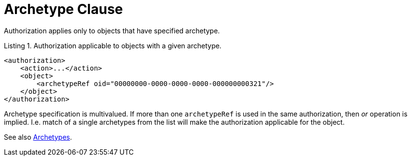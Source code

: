 = Archetype Clause
:page-since: 4.0

Authorization applies only to objects that have specified archetype.

.Listing 1. Authorization applicable to objects with a given archetype.
[source,xml]
----
<authorization>
    <action>...</action>
    <object>
        <archetypeRef oid="00000000-0000-0000-0000-000000000321"/>
    </object>
</authorization>
----

Archetype specification is multivalued.
If more than one `archetypeRef` is used in the same authorization, then _or_ operation is implied.
I.e. match of a single archetypes from the list will make the authorization applicable for the object.

See also xref:/midpoint/reference/v2/schema/archetypes/[Archetypes].
